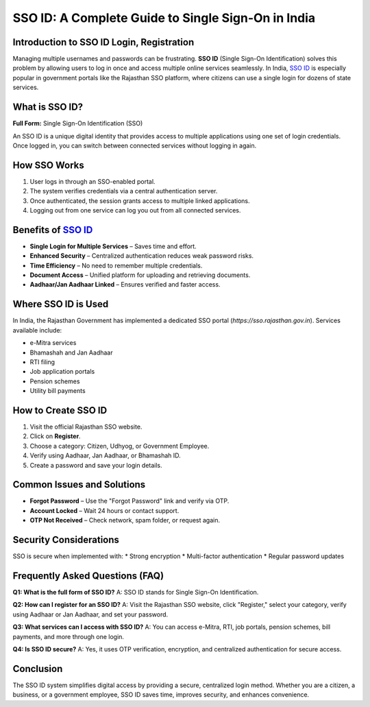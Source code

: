 .. meta::
   :title: SSO ID - Login, Registration - Rajasthan SSO Portal Guide
   :description: Learn SSO ID meaning, benefits, and step-by-step registration process to access multiple government services with one secure login.
   :keywords: SSO ID, Single Sign-On, Rajasthan SSO, SSO login, SSO registration, SSO benefits, SSO India, SSO portal

SSO ID: A Complete Guide to Single Sign-On in India
===================================================

Introduction to SSO ID Login, Registration
------------
Managing multiple usernames and passwords can be frustrating. **SSO ID** 
(Single Sign-On Identification) solves this problem by allowing users 
to log in once and access multiple online services seamlessly. 
In India, `SSO ID <https://gbapps.blog/sso-id/>`_ is especially popular in government portals like 
the Rajasthan SSO platform, where citizens can use a single login 
for dozens of state services.

What is SSO ID?
---------------
**Full Form:** Single Sign-On Identification (SSO)

An SSO ID is a unique digital identity that provides access to multiple 
applications using one set of login credentials. Once logged in, 
you can switch between connected services without logging in again.

How SSO Works
-------------
1. User logs in through an SSO-enabled portal.
2. The system verifies credentials via a central authentication server.
3. Once authenticated, the session grants access to multiple linked applications.
4. Logging out from one service can log you out from all connected services.

Benefits of `SSO ID <https://gbapps.blog/sso-id/>`_
------------------
* **Single Login for Multiple Services** – Saves time and effort.
* **Enhanced Security** – Centralized authentication reduces weak password risks.
* **Time Efficiency** – No need to remember multiple credentials.
* **Document Access** – Unified platform for uploading and retrieving documents.
* **Aadhaar/Jan Aadhaar Linked** – Ensures verified and faster access.

Where SSO ID is Used
--------------------
In India, the Rajasthan Government has implemented a dedicated SSO portal 
(`https://sso.rajasthan.gov.in`). Services available include:

* e-Mitra services
* Bhamashah and Jan Aadhaar
* RTI filing
* Job application portals
* Pension schemes
* Utility bill payments

How to Create SSO ID
--------------------
1. Visit the official Rajasthan SSO website.
2. Click on **Register**.
3. Choose a category: Citizen, Udhyog, or Government Employee.
4. Verify using Aadhaar, Jan Aadhaar, or Bhamashah ID.
5. Create a password and save your login details.

Common Issues and Solutions
---------------------------
* **Forgot Password** – Use the "Forgot Password" link and verify via OTP.
* **Account Locked** – Wait 24 hours or contact support.
* **OTP Not Received** – Check network, spam folder, or request again.

Security Considerations
-----------------------
SSO is secure when implemented with:
* Strong encryption
* Multi-factor authentication
* Regular password updates

Frequently Asked Questions (FAQ)
--------------------------------
**Q1: What is the full form of SSO ID?**  
A: SSO ID stands for Single Sign-On Identification.

**Q2: How can I register for an SSO ID?**  
A: Visit the Rajasthan SSO website, click "Register," select your category, 
verify using Aadhaar or Jan Aadhaar, and set your password.

**Q3: What services can I access with SSO ID?**  
A: You can access e-Mitra, RTI, job portals, pension schemes, bill payments, 
and more through one login.

**Q4: Is SSO ID secure?**  
A: Yes, it uses OTP verification, encryption, and centralized authentication 
for secure access.

Conclusion
----------
The SSO ID system simplifies digital access by providing a secure, 
centralized login method. Whether you are a citizen, a business, 
or a government employee, SSO ID saves time, improves security, 
and enhances convenience.

.. raw:: html

   <script type="application/ld+json">
   {
     "@context": "https://schema.org",
     "@type": "FAQPage",
     "mainEntity": [
       {
         "@type": "Question",
         "name": "What is the full form of SSO ID?",
         "acceptedAnswer": {
           "@type": "Answer",
           "text": "SSO ID stands for Single Sign-On Identification, allowing access to multiple services with one secure login."
         }
       },
       {
         "@type": "Question",
         "name": "How can I register for an SSO ID?",
         "acceptedAnswer": {
           "@type": "Answer",
           "text": "Visit sso.rajasthan.gov.in, click Register, choose your category, verify with Aadhaar or Jan Aadhaar, and set your password."
         }
       },
       {
         "@type": "Question",
         "name": "What services can I access with SSO ID?",
         "acceptedAnswer": {
           "@type": "Answer",
           "text": "You can access e-Mitra, RTI, job portals, pension schemes, utility bill payments, and more using a single login."
         }
       },
       {
         "@type": "Question",
         "name": "Is SSO ID secure?",
         "acceptedAnswer": {
           "@type": "Answer",
           "text": "Yes, SSO ID uses OTP verification, encryption, and centralized authentication to provide secure access."
         }
       }
     ]
   }
   </script>
